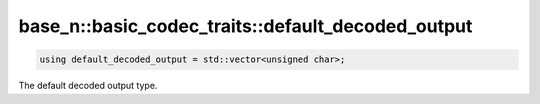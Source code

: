 **************************************************
base_n::basic_codec_traits::default_decoded_output
**************************************************

.. code-block:: cpp

   using default_decoded_output = std::vector<unsigned char>;

The default decoded output type.
